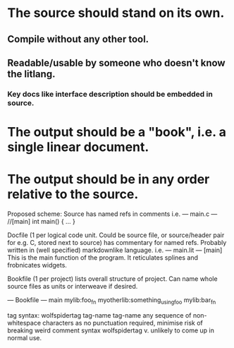 * The source should stand on its own.
** Compile without any other tool.
** Readable/usable by someone who doesn't know the litlang.
*** Key docs like interface description should be embedded in source.
* The output should be a "book", i.e. a single linear document.
* The output should be in any order relative to the source.

Proposed scheme:
Source has named refs in comments i.e.
---
main.c
---
//[main]
int main() {
  ...
}

Docfile (1 per logical code unit. Could be source file, or
source/header pair for e.g. C, stored next to source) has commentary
for named refs. Probably written in (well specified) markdownlike language.
i.e.
---
main.lit
---
[main]
This is the main function of the program. It reticulates splines and
frobnicates widgets.

Bookfile (1 per project) lists overall structure of project. Can name
whole source files as units or interweave if desired.

---
Bookfile
---
main
mylib:foo_fn
myotherlib:something_using_foo
mylib:bar_fn

tag syntax: wolfspidertag tag-name
tag-name any sequence of non-whitespace characters
as no punctuation required, minimise risk of breaking weird comment syntax
wolfspidertag v. unlikely to come up in normal use.
